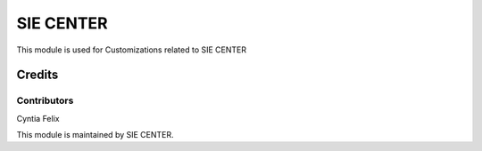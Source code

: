 ===========
SIE CENTER
===========

This module is used for Customizations related to SIE CENTER

Credits
=======

Contributors
------------
Cyntia Felix


This module is maintained by SIE CENTER.
